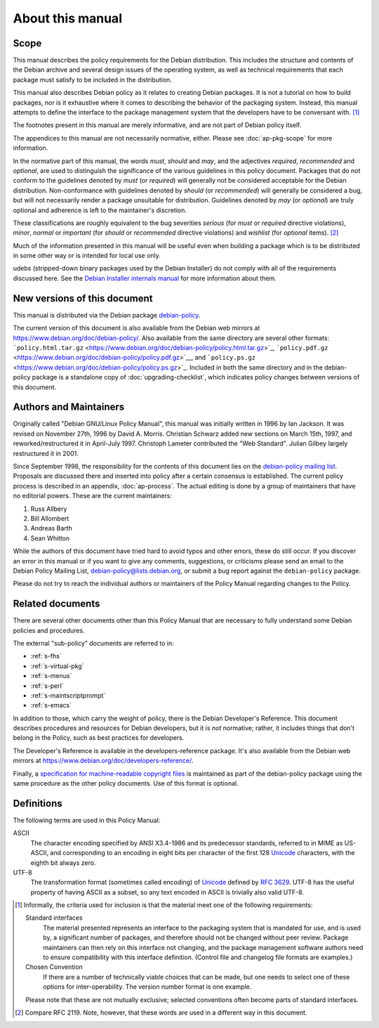 About this manual
=================

.. _s1.1:

Scope
-----

This manual describes the policy requirements for the Debian
distribution. This includes the structure and contents of the Debian
archive and several design issues of the operating system, as well as
technical requirements that each package must satisfy to be included in
the distribution.

This manual also describes Debian policy as it relates to creating
Debian packages. It is not a tutorial on how to build packages, nor is
it exhaustive where it comes to describing the behavior of the packaging
system. Instead, this manual attempts to define the interface to the
package management system that the developers have to be conversant
with.  [#]_

The footnotes present in this manual are merely informative, and are not
part of Debian policy itself.

The appendices to this manual are not necessarily normative, either.
Please see :doc:`ap-pkg-scope` for more information.

In the normative part of this manual, the words *must*, *should* and
*may*, and the adjectives *required*, *recommended* and *optional*, are
used to distinguish the significance of the various guidelines in this
policy document. Packages that do not conform to the guidelines denoted
by *must* (or *required*) will generally not be considered acceptable
for the Debian distribution. Non-conformance with guidelines denoted by
*should* (or *recommended*) will generally be considered a bug, but will
not necessarily render a package unsuitable for distribution. Guidelines
denoted by *may* (or *optional*) are truly optional and adherence is
left to the maintainer's discretion.

These classifications are roughly equivalent to the bug severities
*serious* (for *must* or *required* directive violations), *minor*,
*normal* or *important* (for *should* or *recommended* directive
violations) and *wishlist* (for *optional* items).  [#]_

Much of the information presented in this manual will be useful even
when building a package which is to be distributed in some other way or
is intended for local use only.

udebs (stripped-down binary packages used by the Debian Installer) do
not comply with all of the requirements discussed here. See the `Debian
Installer internals
manual <https://d-i.alioth.debian.org/doc/internals/ch03.html>`_ for
more information about them.

.. _s1.2:

New versions of this document
-----------------------------

This manual is distributed via the Debian package
`debian-policy <https://packages.debian.org/debian-policy>`_.

The current version of this document is also available from the Debian
web mirrors at https://www.debian.org/doc/debian-policy/. Also available
from the same directory are several other formats:
```policy.html.tar.gz`` <https://www.debian.org/doc/debian-policy/policy.html.tar.gz>`_,
```policy.pdf.gz`` <https://www.debian.org/doc/debian-policy/policy.pdf.gz>`__,
and
```policy.ps.gz`` <https://www.debian.org/doc/debian-policy/policy.ps.gz>`_.
Included in both the same directory and in the debian-policy package is
a standalone copy of :doc:`upgrading-checklist`, which indicates
policy changes between versions of this document.

.. _s-authors:

Authors and Maintainers
-----------------------

Originally called "Debian GNU/Linux Policy Manual", this manual was
initially written in 1996 by Ian Jackson. It was revised on November
27th, 1996 by David A. Morris. Christian Schwarz added new sections on
March 15th, 1997, and reworked/restructured it in April-July 1997.
Christoph Lameter contributed the "Web Standard". Julian Gilbey largely
restructured it in 2001.

Since September 1998, the responsibility for the contents of this
document lies on the `debian-policy mailing
list <mailto:debian-policy@lists.debian.org>`_. Proposals are discussed
there and inserted into policy after a certain consensus is established.
The current policy process is described in an appendix,
:doc:`ap-process`. The actual editing is done by a group
of maintainers that have no editorial powers. These are the current
maintainers:

1. Russ Allbery

2. Bill Allombert

3. Andreas Barth

4. Sean Whitton

While the authors of this document have tried hard to avoid typos and
other errors, these do still occur. If you discover an error in this
manual or if you want to give any comments, suggestions, or criticisms
please send an email to the Debian Policy Mailing List,
debian-policy@lists.debian.org, or submit a bug report against the
``debian-policy`` package.

Please do not try to reach the individual authors or maintainers of the
Policy Manual regarding changes to the Policy.

.. _s-related:

Related documents
-----------------

There are several other documents other than this Policy Manual that are
necessary to fully understand some Debian policies and procedures.

The external "sub-policy" documents are referred to in:

-  :ref:`s-fhs`

-  :ref:`s-virtual-pkg`

-  :ref:`s-menus`

-  :ref:`s-perl`

-  :ref:`s-maintscriptprompt`

-  :ref:`s-emacs`

In addition to those, which carry the weight of policy, there is the
Debian Developer's Reference. This document describes procedures and
resources for Debian developers, but it is *not* normative; rather, it
includes things that don't belong in the Policy, such as best practices
for developers.

The Developer's Reference is available in the developers-reference
package. It's also available from the Debian web mirrors at
https://www.debian.org/doc/developers-reference/.

Finally, a `specification for machine-readable copyright
files <#s-copyrightformat>`_ is maintained as part of the debian-policy
package using the same procedure as the other policy documents. Use of
this format is optional.

.. _s-definitions:

Definitions
-----------

The following terms are used in this Policy Manual:

ASCII
    The character encoding specified by ANSI X3.4-1986 and its
    predecessor standards, referred to in MIME as US-ASCII, and
    corresponding to an encoding in eight bits per character of the
    first 128 `Unicode <http://www.unicode.org/>`_ characters, with the
    eighth bit always zero.

UTF-8
    The transformation format (sometimes called encoding) of
    `Unicode <http://www.unicode.org/>`_ defined by `RFC
    3629 <https://www.rfc-editor.org/rfc/rfc3629.txt>`__. UTF-8 has the
    useful property of having ASCII as a subset, so any text encoded in
    ASCII is trivially also valid UTF-8.

.. [#]
   Informally, the criteria used for inclusion is that the material meet
   one of the following requirements:

   Standard interfaces
       The material presented represents an interface to the packaging
       system that is mandated for use, and is used by, a significant
       number of packages, and therefore should not be changed without
       peer review. Package maintainers can then rely on this interface
       not changing, and the package management software authors need to
       ensure compatibility with this interface definition. (Control
       file and changelog file formats are examples.)

   Chosen Convention
       If there are a number of technically viable choices that can be
       made, but one needs to select one of these options for
       inter-operability. The version number format is one example.

   Please note that these are not mutually exclusive; selected
   conventions often become parts of standard interfaces.

.. [#]
   Compare RFC 2119. Note, however, that these words are used in a
   different way in this document.
